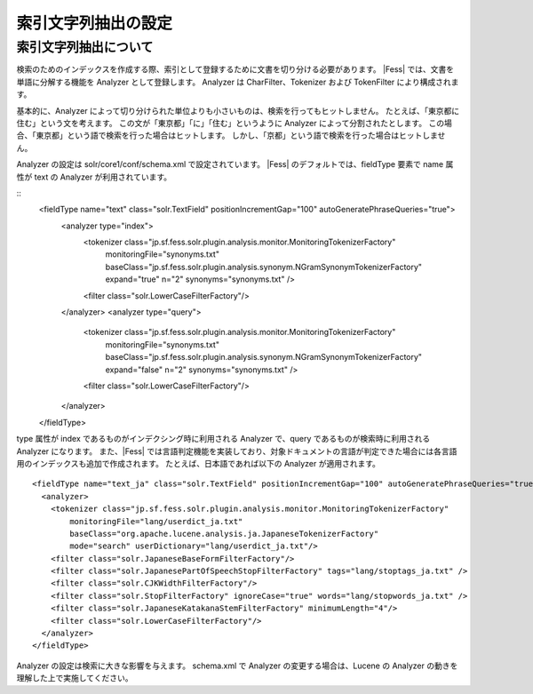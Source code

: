 ====================
索引文字列抽出の設定
====================

索引文字列抽出について
======================

検索のためのインデックスを作成する際、索引として登録するために文書を切り分ける必要があります。
|Fess| では、文書を単語に分解する機能を Analyzer として登録します。
Analyzer は CharFilter、Tokenizer および TokenFilter により構成されます。

基本的に、Analyzer によって切り分けられた単位よりも小さいものは、検索を行ってもヒットしません。
たとえば、「東京都に住む」という文を考えます。
この文が「東京都」「に」「住む」というように Analyzer によって分割されたとします。
この場合、「東京都」という語で検索を行った場合はヒットします。
しかし、「京都」という語で検索を行った場合はヒットしません。

Analyzer の設定は solr/core1/conf/schema.xml で設定されています。
|Fess| のデフォルトでは、fieldType 要素で name 属性が text の Analyzer が利用されています。

::
    <fieldType name="text" class="solr.TextField" positionIncrementGap="100" autoGeneratePhraseQueries="true">
      <analyzer type="index">
        <tokenizer class="jp.sf.fess.solr.plugin.analysis.monitor.MonitoringTokenizerFactory"
            monitoringFile="synonyms.txt"
            baseClass="jp.sf.fess.solr.plugin.analysis.synonym.NGramSynonymTokenizerFactory"
            expand="true"
            n="2"
            synonyms="synonyms.txt"
            />
        <filter class="solr.LowerCaseFilterFactory"/>
      </analyzer>
      <analyzer type="query">
        <tokenizer class="jp.sf.fess.solr.plugin.analysis.monitor.MonitoringTokenizerFactory"
            monitoringFile="synonyms.txt"
            baseClass="jp.sf.fess.solr.plugin.analysis.synonym.NGramSynonymTokenizerFactory"
            expand="false"
            n="2"
            synonyms="synonyms.txt"
            />
        <filter class="solr.LowerCaseFilterFactory"/>
      </analyzer>
    </fieldType>

type 属性が index であるものがインデクシング時に利用される Analyzer で、query であるものが検索時に利用される Analyzer になります。
また、|Fess| では言語判定機能を実装しており、対象ドキュメントの言語が判定できた場合には各言語用のインデックスも追加で作成されます。
たとえば、日本語であれば以下の Analyzer が適用されます。

::

    <fieldType name="text_ja" class="solr.TextField" positionIncrementGap="100" autoGeneratePhraseQueries="true">
      <analyzer>
        <tokenizer class="jp.sf.fess.solr.plugin.analysis.monitor.MonitoringTokenizerFactory"
            monitoringFile="lang/userdict_ja.txt"
            baseClass="org.apache.lucene.analysis.ja.JapaneseTokenizerFactory"
            mode="search" userDictionary="lang/userdict_ja.txt"/>
        <filter class="solr.JapaneseBaseFormFilterFactory"/>
        <filter class="solr.JapanesePartOfSpeechStopFilterFactory" tags="lang/stoptags_ja.txt" />
        <filter class="solr.CJKWidthFilterFactory"/>
        <filter class="solr.StopFilterFactory" ignoreCase="true" words="lang/stopwords_ja.txt" />
        <filter class="solr.JapaneseKatakanaStemFilterFactory" minimumLength="4"/>
        <filter class="solr.LowerCaseFilterFactory"/>
      </analyzer>
    </fieldType>

Analyzer の設定は検索に大きな影響を与えます。
schema.xml で Analyzer の変更する場合は、Lucene の Analyzer の動きを理解した上で実施してください。

